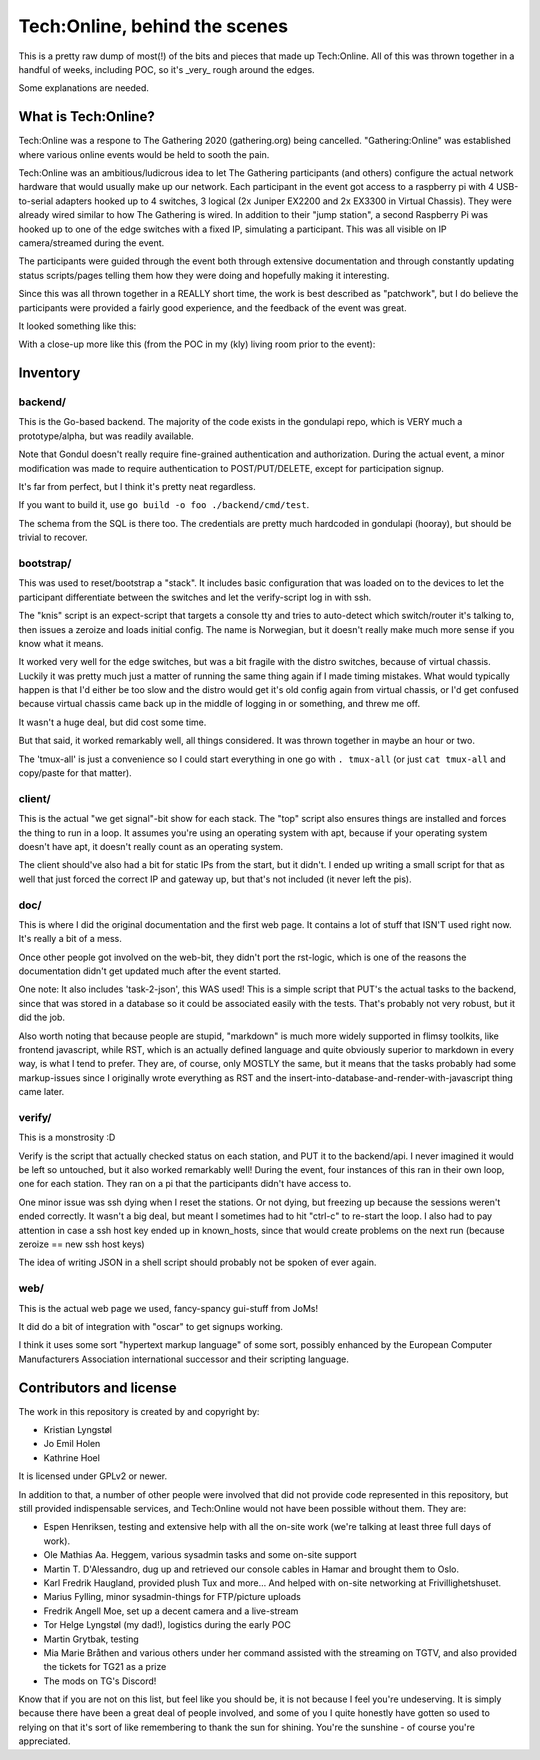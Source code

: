 Tech:Online, behind the scenes
==============================

This is a pretty raw dump of most(!) of the bits and pieces that made up
Tech:Online. All of this was thrown together in a handful of weeks,
including POC, so it's _very_ rough around the edges.

Some explanations are needed.

What is Tech:Online?
....................

Tech:Online was a respone to The Gathering 2020 (gathering.org) being
cancelled. "Gathering:Online" was established where various online events
would be held to sooth the pain.

Tech:Online was an ambitious/ludicrous idea to let The Gathering
participants (and others) configure the actual network hardware that would
usually make up our network. Each participant in the event got access to a
raspberry pi with 4 USB-to-serial adapters hooked up to 4 switches, 3
logical (2x Juniper EX2200 and 2x EX3300 in Virtual Chassis). They were
already wired similar to how The Gathering is wired. In addition to their
"jump station", a second Raspberry Pi was hooked up to one of the edge
switches with a fixed IP, simulating a participant. This was all visible on
IP camera/streamed during the event.

The participants were guided through the event both through extensive
documentation and through constantly updating status scripts/pages telling
them how they were doing and hopefully making it interesting.

Since this was all thrown together in a REALLY short time, the work is best
described as "patchwork", but I do believe the participants were provided a
fairly good experience, and the feedback of the event was great.

It looked something like this:

.. image:: doc/pics/techo.png

With a close-up more like this (from the POC in my (kly) living room prior
to the event):

.. image:: doc/poc.jpg

Inventory
.........

backend/
--------

This is the Go-based backend. The majority of the code exists in the
gondulapi repo, which is VERY much a prototype/alpha, but was readily
available.

Note that Gondul doesn't really require fine-grained authentication and
authorization. During the actual event, a minor modification was made to
require authentication to POST/PUT/DELETE, except for participation signup.

It's far from perfect, but I think it's pretty neat regardless.

If you want to build it, use ``go build -o foo ./backend/cmd/test``.

The schema from the SQL is there too. The credentials are pretty much
hardcoded in gondulapi (hooray), but should be trivial to recover.

bootstrap/
----------

This was used to reset/bootstrap a "stack". It includes basic
configuration that was loaded on to the devices to let the participant
differentiate between the switches and let the verify-script log in with
ssh.

The "knis" script is an expect-script that targets a console tty and tries
to auto-detect which switch/router it's talking to, then issues a zeroize
and loads initial config. The name is Norwegian, but it doesn't really make
much more sense if you know what it means.

It worked very well for the edge switches, but was a bit fragile with the
distro switches, because of virtual chassis. Luckily it was pretty much
just a matter of running the same thing again if I made timing mistakes.
What would typically happen is that I'd either be too slow and the distro
would get it's old config again from virtual chassis, or I'd get confused
because virtual chassis came back up in the middle of logging in or
something, and threw me off.

It wasn't a huge deal, but did cost some time.

But that said, it worked remarkably well, all things considered. It was
thrown together in maybe an hour or two.

The 'tmux-all' is just a convenience so I could start everything in one go
with ``. tmux-all`` (or just ``cat tmux-all`` and copy/paste for that
matter).

client/
-------

This is the actual "we get signal"-bit show for each stack. The "top"
script also ensures things are installed and forces the thing to run in a
loop. It assumes you're using an operating system with apt, because if your
operating system doesn't have apt, it doesn't really count as an operating
system.

The client should've also had a bit for static IPs from the start, but it
didn't. I ended up writing a small script for that as well that just forced
the correct IP and gateway up, but that's not included (it never left the
pis).

doc/
----

This is where I did the original documentation and the first web page. It
contains a lot of stuff that ISN'T used right now. It's really a bit of a
mess.

Once other people got involved on the web-bit, they didn't port the
rst-logic, which is one of the reasons the documentation didn't get updated
much after the event started.

One note: It also includes 'task-2-json', this WAS used! This is a simple
script that PUT's the actual tasks to the backend, since that was stored in
a database so it could be associated easily with the tests. That's probably
not very robust, but it did the job.

Also worth noting that because people are stupid, "markdown" is much more
widely supported in flimsy toolkits, like frontend javascript, while RST,
which is an actually defined language and quite obviously superior to
markdown in every way, is what I tend to prefer. They are, of course, only
MOSTLY the same, but it means that the tasks probably had some
markup-issues since I originally wrote everything as RST and the
insert-into-database-and-render-with-javascript thing came later.

verify/
-------

This is a monstrosity :D

Verify is the script that actually checked status on each station, and PUT
it to the backend/api. I never imagined it would be left so untouched, but
it  also worked remarkably well! During the event, four instances of this
ran in their own loop, one for each station. They ran on a pi that the
participants didn't have access to.

One minor issue was ssh dying when I reset the stations. Or not dying, but
freezing up because the sessions weren't ended correctly. It wasn't a big
deal, but meant I sometimes had to hit "ctrl-c" to re-start the loop. I
also had to pay attention in case a ssh host key ended up in known_hosts,
since that would create problems on the next run (because zeroize == new
ssh host keys)

The idea of writing JSON in a shell script should probably not be spoken of
ever again.

web/
----

This is the actual web page we used, fancy-spancy gui-stuff from JoMs!

It did do a bit of integration with "oscar" to get signups working.

I think it uses some sort "hypertext markup language" of some sort,
possibly enhanced by the European Computer Manufacturers Association
international successor and their scripting language.

Contributors and license
........................

The work in this repository is created by and copyright by:

- Kristian Lyngstøl
- Jo Emil Holen
- Kathrine Hoel

It is licensed under GPLv2 or newer.

In addition to that, a number of other people were involved that did not
provide code represented in this repository, but still provided
indispensable services, and Tech:Online would not have been possible
without them. They are:

- Espen Henriksen, testing and extensive help with all the on-site work
  (we're talking at least three full days of work).
- Ole Mathias Aa. Heggem, various sysadmin tasks and some on-site support
- Martin T. D'Alessandro, dug up and retrieved our console cables in Hamar
  and brought them to Oslo.
- Karl Fredrik Haugland, provided plush Tux and more... And helped with
  on-site networking at Frivillighetshuset.
- Marius Fylling, minor sysadmin-things for FTP/picture uploads
- Fredrik Angell Moe, set up a decent camera and a live-stream
- Tor Helge Lyngstøl (my dad!), logistics during the early POC
- Martin Grytbak, testing
- Mia Marie Bråthen and various others under her command assisted with the
  streaming on TGTV, and also provided the tickets for TG21 as a prize
- The mods on TG's Discord!

Know that if you are not on this list, but feel like you should be, it is
not because I feel you're undeserving. It is simply because there have been
a great deal of people involved, and some of you I quite honestly have
gotten so used to relying on that it's sort of like remembering to thank
the sun for shining. You're the sunshine - of course you're appreciated.
